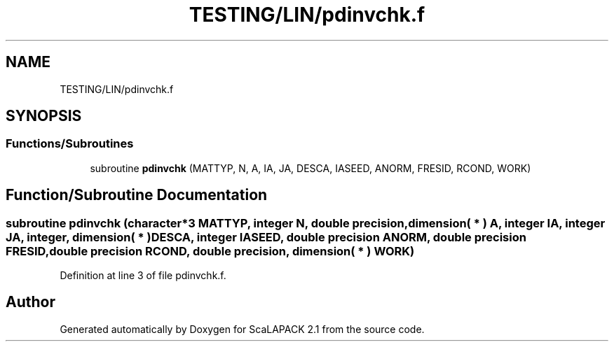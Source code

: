 .TH "TESTING/LIN/pdinvchk.f" 3 "Sat Nov 16 2019" "Version 2.1" "ScaLAPACK 2.1" \" -*- nroff -*-
.ad l
.nh
.SH NAME
TESTING/LIN/pdinvchk.f
.SH SYNOPSIS
.br
.PP
.SS "Functions/Subroutines"

.in +1c
.ti -1c
.RI "subroutine \fBpdinvchk\fP (MATTYP, N, A, IA, JA, DESCA, IASEED, ANORM, FRESID, RCOND, WORK)"
.br
.in -1c
.SH "Function/Subroutine Documentation"
.PP 
.SS "subroutine pdinvchk (character*3 MATTYP, integer N, double precision, dimension( * ) A, integer IA, integer JA, integer, dimension( * ) DESCA, integer IASEED, double precision ANORM, double precision FRESID, double precision RCOND, double precision, dimension( * ) WORK)"

.PP
Definition at line 3 of file pdinvchk\&.f\&.
.SH "Author"
.PP 
Generated automatically by Doxygen for ScaLAPACK 2\&.1 from the source code\&.
